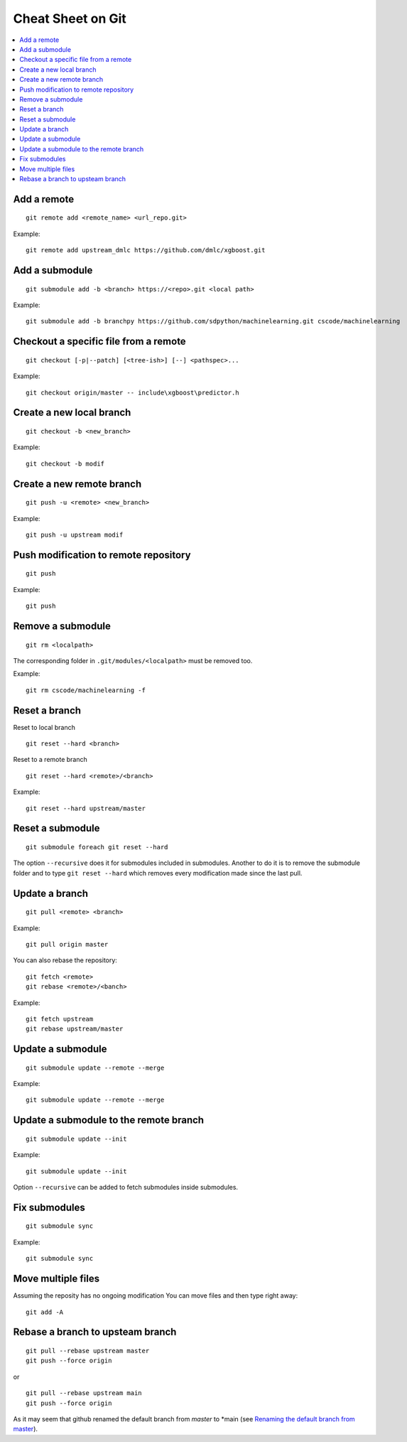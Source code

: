 
.. _l-cheatsheet-git:

Cheat Sheet on Git
==================

.. contents::
    :local:

Add a remote
++++++++++++

::

    git remote add <remote_name> <url_repo.git>

Example::

    git remote add upstream_dmlc https://github.com/dmlc/xgboost.git

Add a submodule
+++++++++++++++

::

    git submodule add -b <branch> https://<repo>.git <local path>

Example::

    git submodule add -b branchpy https://github.com/sdpython/machinelearning.git cscode/machinelearning

Checkout a specific file from a remote
++++++++++++++++++++++++++++++++++++++

::

    git checkout [-p|--patch] [<tree-ish>] [--] <pathspec>...

Example::

    git checkout origin/master -- include\xgboost\predictor.h

Create a new local branch
+++++++++++++++++++++++++

::

    git checkout -b <new_branch>

Example::

    git checkout -b modif

Create a new remote branch
++++++++++++++++++++++++++

::

    git push -u <remote> <new_branch>

Example::

    git push -u upstream modif

Push modification to remote repository
++++++++++++++++++++++++++++++++++++++

::

    git push

Example::

    git push

Remove a submodule
++++++++++++++++++

::

    git rm <localpath>

The corresponding folder in ``.git/modules/<localpath>`` must be removed too.

Example::

    git rm cscode/machinelearning -f

Reset a branch
++++++++++++++

Reset to local branch

::

    git reset --hard <branch>

Reset to a remote branch

::

    git reset --hard <remote>/<branch>

Example:

::

    git reset --hard upstream/master

Reset a submodule
+++++++++++++++++

::

    git submodule foreach git reset --hard

The option ``--recursive`` does it for submodules included
in submodules. Another to do it is to remove the submodule
folder and to type ``git reset --hard`` which removes
every modification made since the last pull.

Update a branch
+++++++++++++++

::

    git pull <remote> <branch>

Example::

    git pull origin master

You can also rebase the repository:

::

    git fetch <remote>
    git rebase <remote>/<banch>

Example::

    git fetch upstream
    git rebase upstream/master

Update a submodule
++++++++++++++++++

::

    git submodule update --remote --merge

Example::

    git submodule update --remote --merge

Update a submodule to the remote branch
+++++++++++++++++++++++++++++++++++++++

::

    git submodule update --init

Example::

    git submodule update --init

Option ``--recursive`` can be added to fetch
submodules inside submodules.

Fix submodules
++++++++++++++

::

    git submodule sync

Example::

    git submodule sync

Move multiple files
+++++++++++++++++++

Assuming the reposity has no ongoing modification
You can move files and then type right away:

::

    git add -A

Rebase a branch to upsteam branch
+++++++++++++++++++++++++++++++++

::

    git pull --rebase upstream master
    git push --force origin

or

::

    git pull --rebase upstream main
    git push --force origin

As it may seem that github renamed the default branch from
*master* to *main (see `Renaming the default branch from master
<https://github.com/github/renaming>`_).
